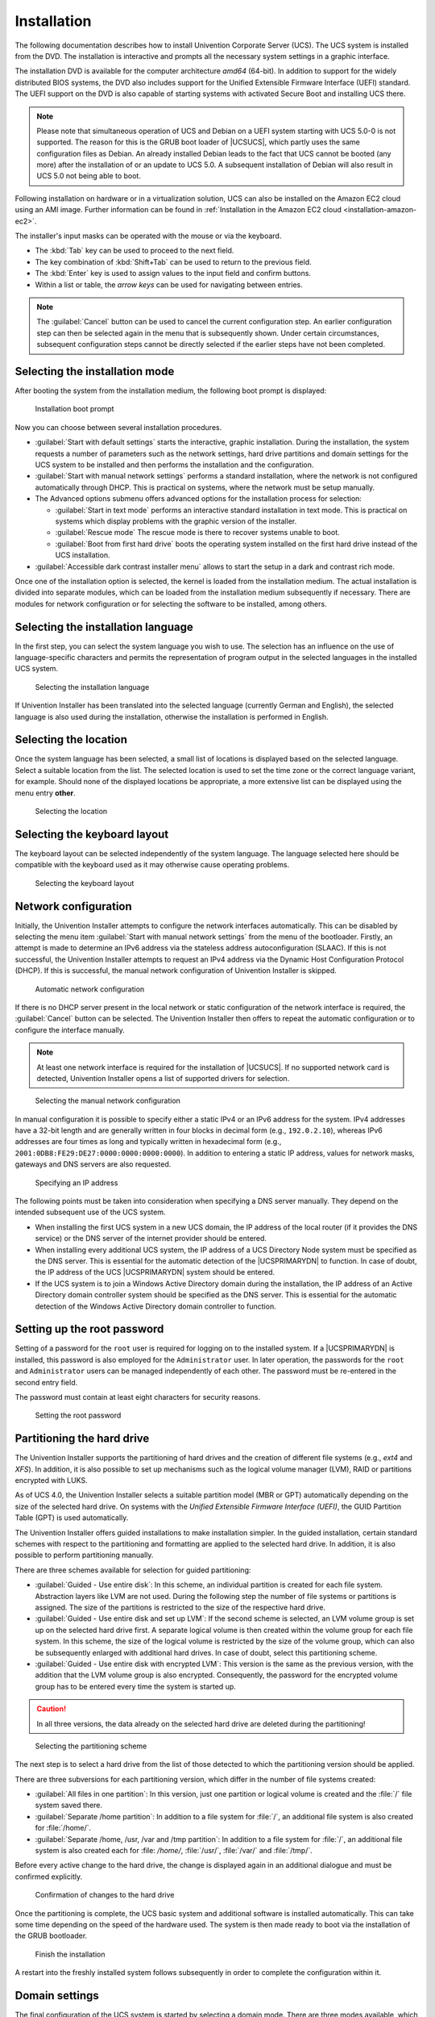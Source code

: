 .. _installation-chapter:

************
Installation
************

The following documentation describes how to install Univention Corporate Server
(UCS). The UCS system is installed from the DVD. The installation is interactive
and prompts all the necessary system settings in a graphic interface.

The installation DVD is available for the computer architecture *amd64*
(64-bit). In addition to support for the widely distributed BIOS systems, the
DVD also includes support for the Unified Extensible Firmware Interface (UEFI)
standard. The UEFI support on the DVD is also capable of starting systems with
activated Secure Boot and installing UCS there.

.. note::

   Please note that simultaneous operation of UCS and Debian on a UEFI
   system starting with UCS 5.0-0 is not supported. The reason for this
   is the GRUB boot loader of |UCSUCS|, which partly uses the same
   configuration files as Debian. An already installed Debian leads to
   the fact that UCS cannot be booted (any more) after the installation
   of or an update to UCS 5.0. A subsequent installation of Debian will
   also result in UCS 5.0 not being able to boot.

Following installation on hardware or in a virtualization solution, UCS can also
be installed on the Amazon EC2 cloud using an AMI image. Further information
can be found in :ref:`Installation in the Amazon EC2 cloud
<installation-amazon-ec2>`.

The installer's input masks can be operated with the mouse or via the keyboard.

* The :kbd:`Tab` key can be used to proceed to the next field.

* The key combination of :kbd:`Shift+Tab` can be used to return to the previous
  field.

* The :kbd:`Enter` key is used to assign values to the input field and confirm
  buttons.

* Within a list or table, the *arrow keys* can be used for navigating between
  entries.

.. note::

   The :guilabel:`Cancel` button can be used to cancel the current configuration
   step. An earlier configuration step can then be selected again in the menu
   that is subsequently shown. Under certain circumstances, subsequent
   configuration steps cannot be directly selected if the earlier steps have not
   been completed.

.. _installation-select-install-mode:

Selecting the installation mode
===============================

After booting the system from the installation medium, the following
boot prompt is displayed:

.. _installation-isolinux:

.. figure:: /images/installer-isolinux.*
   :alt: Installation boot prompt

   Installation boot prompt

Now you can choose between several installation procedures.

* :guilabel:`Start with default settings` starts the interactive, graphic
  installation. During the installation, the system requests a number of
  parameters such as the network settings, hard drive partitions and domain
  settings for the UCS system to be installed and then performs the installation
  and the configuration.

* :guilabel:`Start with manual network settings` performs a standard
  installation, where the network is not configured automatically through DHCP.
  This is practical on systems, where the network must be setup manually.

* The Advanced options submenu offers advanced options for the installation
  process for selection:

  * :guilabel:`Start in text mode` performs an interactive standard installation
    in text mode. This is practical on systems which display problems with the
    graphic version of the installer.

  * :guilabel:`Rescue mode` The rescue mode is there to recover systems unable
    to boot.

  * :guilabel:`Boot from first hard drive` boots the operating system installed
    on the first hard drive instead of the UCS installation.

* :guilabel:`Accessible dark contrast installer menu` allows to start the setup
  in a dark and contrast rich mode.

Once one of the installation option is selected, the kernel is loaded from the
installation medium. The actual installation is divided into separate modules,
which can be loaded from the installation medium subsequently if necessary.
There are modules for network configuration or for selecting the software to be
installed, among others.

.. _installation-select-installation-language:

Selecting the installation language
===================================

In the first step, you can select the system language you wish to use. The
selection has an influence on the use of language-specific characters and
permits the representation of program output in the selected languages in the
installed UCS system.

.. _installation-language-selection:

.. figure:: /images/installer-language.*
   :alt: Selecting the installation language

   Selecting the installation language

If Univention Installer has been translated into the selected language
(currently German and English), the selected language is also used during the
installation, otherwise the installation is performed in English.

.. _installation-select-location:

Selecting the location
======================

Once the system language has been selected, a small list of locations is
displayed based on the selected language. Select a suitable location from the
list. The selected location is used to set the time zone or the correct language
variant, for example. Should none of the displayed locations be appropriate, a
more extensive list can be displayed using the menu entry **other**.

.. _installation-location:

.. figure:: /images/installer-location.*
   :alt: Selecting the location

   Selecting the location

.. _installation-select-keyboard-layout:

Selecting the keyboard layout
=============================

The keyboard layout can be selected independently of the system language. The
language selected here should be compatible with the keyboard used as it may
otherwise cause operating problems.

.. _installation-keyboardselection:

.. figure:: /images/installer-keyboardselection.*
   :alt: Selecting the keyboard layout

   Selecting the keyboard layout

.. _installation-network-configuration:

Network configuration
=====================

Initially, the Univention Installer attempts to configure the network interfaces
automatically. This can be disabled by selecting the menu item :guilabel:`Start
with manual network settings` from the menu of the bootloader. Firstly, an
attempt is made to determine an IPv6 address via the stateless address
autoconfiguration (SLAAC). If this is not successful, the Univention Installer
attempts to request an IPv4 address via the Dynamic Host Configuration Protocol
(DHCP). If this is successful, the manual network configuration of Univention
Installer is skipped.

.. _installation-netcfg-dhcp:

.. figure:: /images/installer-netcfg-dhcp.*
   :alt: Automatic network configuration

   Automatic network configuration

If there is no DHCP server present in the local network or static configuration
of the network interface is required, the :guilabel:`Cancel` button can be
selected. The Univention Installer then offers to repeat the automatic
configuration or to configure the interface manually.

.. note::

   At least one network interface is required for the installation of
   |UCSUCS|. If no supported network card is detected, Univention
   Installer opens a list of supported drivers for selection.

.. _installation-netcfg-static:

.. figure:: /images/installer-netcfg-static.*
   :alt: Selecting the manual network configuration

   Selecting the manual network configuration

In manual configuration it is possible to specify either a static IPv4 or an
IPv6 address for the system. IPv4 addresses have a 32-bit length and are
generally written in four blocks in decimal form (e.g., ``192.0.2.10``), whereas
IPv6 addresses are four times as long and typically written in hexadecimal form
(e.g., ``2001:0DB8:FE29:DE27:0000:0000:0000:0000``). In addition to entering a
static IP address, values for network masks, gateways and DNS servers are also
requested.

.. _installation-netcfg-ip:

.. figure:: /images/installer-netcfg-ip.*
   :alt: Specifying an IP address

   Specifying an IP address

The following points must be taken into consideration when specifying a DNS
server manually. They depend on the intended subsequent use of the UCS system.

* When installing the first UCS system in a new UCS domain, the IP address of
  the local router (if it provides the DNS service) or the DNS server of the
  internet provider should be entered.

* When installing every additional UCS system, the IP address of a UCS Directory
  Node system must be specified as the DNS server. This is essential for the
  automatic detection of the |UCSPRIMARYDN| to function. In case of doubt, the
  IP address of the UCS |UCSPRIMARYDN| system should be entered.

* If the UCS system is to join a Windows Active Directory domain during the
  installation, the IP address of an Active Directory domain controller system
  should be specified as the DNS server. This is essential for the automatic
  detection of the Windows Active Directory domain controller to function.

.. _installation-rootpassword:

Setting up the root password
============================

Setting of a password for the ``root`` user is required for logging on to the
installed system. If a |UCSPRIMARYDN| is installed, this password is also
employed for the ``Administrator`` user. In later operation, the passwords for
the ``root`` and ``Administrator`` users can be managed independently of each
other. The password must be re-entered in the second entry field.

The password must contain at least eight characters for security reasons.

.. _installation-password:

.. figure:: /images/installer-password.*
   :alt: Setting the root password

   Setting the root password

.. _installation-partition-hard-drive:

Partitioning the hard drive
===========================

The Univention Installer supports the partitioning of hard drives and the
creation of different file systems (e.g., *ext4* and *XFS*). In addition, it is
also possible to set up mechanisms such as the logical volume manager (LVM),
RAID or partitions encrypted with LUKS.

As of UCS 4.0, the Univention Installer selects a suitable partition model (MBR
or GPT) automatically depending on the size of the selected hard drive. On
systems with the *Unified Extensible Firmware Interface (UEFI)*, the GUID
Partition Table (GPT) is used automatically.

The Univention Installer offers guided installations to make installation
simpler. In the guided installation, certain standard schemes with respect to
the partitioning and formatting are applied to the selected hard drive. In
addition, it is also possible to perform partitioning manually.

There are three schemes available for selection for guided partitioning:

* :guilabel:`Guided - Use entire disk`: In this scheme, an individual partition
  is created for each file system. Abstraction layers like LVM are not used.
  During the following step the number of file systems or partitions is assigned.
  The size of the partitions is restricted to the size of the respective hard
  drive.

* :guilabel:`Guided - Use entire disk and set up LVM`: If the second scheme is
  selected, an LVM volume group is set up on the selected hard drive first. A
  separate logical volume is then created within the volume group for each file
  system. In this scheme, the size of the logical volume is restricted by the
  size of the volume group, which can also be subsequently enlarged with
  additional hard drives. In case of doubt, select this partitioning scheme.

* :guilabel:`Guided - Use entire disk with encrypted LVM`: This version is the
  same as the previous version, with the addition that the LVM volume group is
  also encrypted. Consequently, the password for the encrypted volume group has
  to be entered every time the system is started up.

.. caution::

   In all three versions, the data already on the selected hard drive are
   deleted during the partitioning!

.. _installation-partman-selectguided:

.. figure:: /images/installer-partman-selectguided.*
   :alt: Selecting the partitioning scheme

   Selecting the partitioning scheme

The next step is to select a hard drive from the list of those detected to which
the partitioning version should be applied.

There are three subversions for each partitioning version, which differ in the
number of file systems created:

* :guilabel:`All files in one partition`: In this version, just one partition or
  logical volume is created and the :file:`/` file system saved there.

* :guilabel:`Separate /home partition`: In addition to a file system for
  :file:`/`, an additional file system is also created for :file:`/home/`.

* :guilabel:`Separate /home, /usr, /var and /tmp partition`: In addition to a
  file system for :file:`/`, an additional file system is also created each for
  :file: `/home/`, :file:`/usr/`, :file:`/var/` and :file:`/tmp/`.

Before every active change to the hard drive, the change is displayed again in
an additional dialogue and must be confirmed explicitly.

.. _installation-partman-writelvm:

.. figure:: /images/installer-partman-writelvm.*
   :alt: Confirmation of changes to the hard drive

   Confirmation of changes to the hard drive

Once the partitioning is complete, the UCS basic system and additional software
is installed automatically. This can take some time depending on the speed of
the hardware used. The system is then made ready to boot via the installation of
the GRUB bootloader.

.. _installation-reboot:

.. figure:: /images/installer-reboot.*
   :alt: Finish the installation

   Finish the installation

A restart into the freshly installed system follows subsequently in order to
complete the configuration within it.

.. _installation-domain-settings:

Domain settings
===============

The final configuration of the UCS system is started by selecting a domain mode.
There are three modes available, which influence the following configuration
steps:

* In the first mode, :guilabel:`Create a new UCS domain`, the first system in a
  new UCS domain is configured: a UCS system with the |UCSPRIMARYDN_e| system
  role. In the following configuration steps, the information required for
  setting up a new directory service, authentication service and DNS server are
  requested. A UCS domain can consist of one single or several UCS systems.
  Additional UCS systems can be added at a later point in time using the
  :guilabel:`Join an existing UCS domain` mode.

* :guilabel:`Join into an existing Active Directory domain`: This mode, in which
  UCS is operated as a member of an Active Directory domain, is suitable for
  expanding an Active Directory domain with applications available on the UCS
  platform. Apps installed on the UCS platform are then available for the users
  of the Active Directory domain to use. On selection of this mode, all the
  relevant information for the joining of the Active Directory domain is
  requested and the UCS system configured correspondingly.

* Selecting the :guilabel:`Join into an existing UCS domain` mode allows the UCS
  system to be configured to join an existing UCS domain. What UCS system role
  it is to take on in the domain is queried at a later stage.

.. _installation-domainrole:

.. figure:: /images/installer-domainrole.*
   :alt: Domain settings

   Domain settings

.. _installation-domain-settings-new-domain:

"Create a new UCS domain" mode
------------------------------

Once the :guilabel:`Create a new UCS domain` mode has been selected, an
*organization name*, an *email address*, a *fully qualified domain name* and an
*LDAP base* are requested in the following two steps.

Specification of an organization name is optional and it is used in the second
step to generate a domain name and the LDAP base automatically.

If a valid email address is specified, this is used to activate a personalized
license, which is required for the use of the Univention App Center. The license
is generated automatically and sent to the specified email address immediately.
The license can then be imported via the UMC module :guilabel:`Welcome!`
(:ref:`central-license`).

The name of the UCS system to be configured and the name of the DNS domain are
determined from the fully qualified domain name (hostname including domain
name) entered here. A suggestion is generated automatically from the
organization name entered in the previous step. It is recommended not to use a
publicly available DNS domain, as this can result in problems during the name
resolution.

A LDAP base needs to be specified for the initialization of the directory
service. A suggestion is also derived here automatically from the fully
qualified domain name. This value can usually be adopted without any changes.

.. _installation-newdomain:

.. figure:: /images/installer-hostname.*
   :alt: Specification of hostname and LDAP base

   Specification of hostname and LDAP base

.. _installation-domain-settings-ad-member:

"Join an existing Active Directory domain" mode
-----------------------------------------------

If the DNS server of an Active Directory domain was specified during the network
configuration, the name of the Active Directory domain controller is suggested
automatically in the **Active Directory account information** step. If the
suggestion is incorrect, the name of another Active Directory domain controller
or another Active Directory domain can be entered here.

The specification of an Active Directory account and the corresponding password
is required for joining the Active Directory domain. The user account must
possess the right to join new systems in the Active Directory domain.

In addition, a hostname must be entered for the UCS system to be configured. The
suggested hostname can be adopted or a new hostname entered. The domain name of
the computer is derived automatically from the domain DNS server. In some
scenarios (e.g., a public mail server) it can prove necessary to use a specific
fully qualified domain name. The UCS system will join the Active Directory
domain with the hostname specified here. Once set up, the domain name **cannot**
be changed again once the configuration is completed.

In a UCS domain, systems can be installed in different *system roles*. The first
UCS system, that joins an Active Directory domain, is automatically installed
with the |UCSPRIMARYDN| system role. If this mode is selected during
installation of additional UCS systems, the system role selection dialogue is
shown. The system roles are described within the following section.

.. _installation-adjoin:

.. figure:: /images/installer-adjoin.*
   :alt: Information on the Active directory domain

   Information on the Active directory domain

.. _installation-domain-settings-join-ucs-domain:

"Join an existing UCS domain domain" mode
-----------------------------------------

In a UCS domain, systems can be installed in different *system roles*. The first
system in a UCS domain is always installed with the |UCSPRIMARYDN| system role.
Additional UCS systems can join the domain at a later point in time and can be
configured with one of the following system roles.

:guilabel:`Backup Directory Node`
   The |UCSBACKUPDN| is the fallback system for the |UCSPRIMARYDN|. If the
   latter should fail, a |UCSBACKUPDN| can adopt the role of the |UCSPRIMARYDN|
   permanently. All the domain data and SSL security certificates are saved as
   read-only copies on servers with the |UCSBACKUPDN| role.

:guilabel:`Replica Directory Node`
   All the domain data are saved as read-only copies on servers with the
   |UCSREPLICADN| role. In contrast to the |UCSBACKUPDN|, however, not all
   security certificates are saved. As accesses to the services running on a
   |UCSREPLICADN| are performed against the local LDAP directory service,
   |UCSREPLICADN| systems are ideal for site servers and the distribution of
   high-load services.

:guilabel:`Managed Node`
   |UCSMANAGEDNODE| are server systems without a local LDAP directory service.
   Access to domain data here is performed via other servers in the domain. They
   are therefore suitable for services which do not require a local database for
   authentication, for example, such as print and file servers.

Once the UCS system role has been selected, further information on the domain
join is requested. If the domain join is not intended to occur automatically
during the installation, the :guilabel:`Start join at the end of the
installation` option can be disabled. If the correct DNS server was selected
during the network configuration, Univention Installer can determine the name of
the |UCSPRIMARYDN| system automatically. If the decision is taken to join
another UCS domain, the :guilabel:`Search Primary Directory Node in DNS` option
can be disabled and the fully qualified domain name of the preferred
|UCSPRIMARYDN| entered in the input field below. The access information required
for the domain join must be entered in the :guilabel:`Administrator account` and
:guilabel:`Administrator password` input fields.

.. _installation-join:

.. figure:: /images/installer-join.*
   :alt: Information on the domain join

   Information on the domain join

In addition, a hostname must be entered for the UCS system to be configured in
the next step. The suggested hostname can be adopted or a new hostname entered.
The domain name of the computer is derived automatically from the domain DNS
server. In some scenarios (e.g., a public mail server) it can prove necessary to
use a certain fully qualified domain name. Once set up, the domain name
**cannot** be changed again once the configuration is completed.

.. _installation-confirm-settings:

Confirming the settings
=======================

This dialogue shows the major settings that were made. If all the settings are
correct, the :guilabel:`CONFIGURE SYSTEM` button can be used to start the
configuration of the UCS system, see :numref:`installation-overview`.

The :guilabel:`Update system after installation` option allows the automatic
installation of available Errata updates. In addition, all patch level updates
and Errata updates available are installed on a |UCSPRIMARYDN|. On all other
system roles, all the patch level updates are set up to the installation status
of the |UCSPRIMARYDN|. (You need to sign in to the |UCSPRIMARYDN| to check the
installation status. This is done using the login data specified in the join
options).

.. _installation-overview:

.. figure:: /images/installer-overview.*
   :alt: Installation overview

   Installation overview

During the configuration, a progress bar displays the progress of the
installation.

The installation protocol of the Univention Installer is saved in the following
files:

* :file:`/var/log/installer/syslog`

* :file:`/var/log/univention/management-console-module-setup.log`

Completion of the configuration must be confirmed with the :guilabel:`CONFIGURE
SYSTEM` button. The UCS system is then prepared for the first full booting
procedure and restarted.

The system will then boot from the hard drive. Following the boot procedure, the
``root`` and ``Administrator`` users can sign in to the UCS portal page (see
:ref:`central-general`), which can be reached under the IP address set during
the installation or the hostname.

If the computer was installed as the first system in the UCS domain
(|UCSPRIMARYDN|), the license can now be imported (see :ref:`central-license`).

.. _installation-troubleshooting-installation-problems:

Troubleshooting for installation problems
=========================================

Information on possible installation problems can be found in the `Univention
Knowledge base <https://help.univention.com/c/knowledge-base/supported/48>`_ in
the subitem *Installation*.

.. _installation-textmode:

Installation in text mode
=========================

On systems that showed a problem with the graphic variant of Univention
Installer, the installation may be also started in text mode. To achieve this,
in the DVD boot menu :guilabel:`Advanced options` the entry :guilabel:`Install
in text mode` has to be selected.

During installation in text mode Univention Installer shows the same information
and asks for the same settings. After partitioning the hard drive, the system is
prepared for the first boot and finally restarted.

After restart the configuration may be resumed by using a web browser. The URL
``https://SERVER-IP-ADDRESS`` or ``http://SERVER-IP-ADDRESS`` has to be opened
within the browser (HTTPS is recommended). After loading the URL a login as user
``root`` is required.

The configuration process asks for location and network setting and then resumes
with the same steps as the graphic variant of the installation, see
:ref:`installation-domain-settings`.

.. _installation-amazon-ec2:

Installation in the Amazon EC2 cloud
====================================

Univention provides an Amazon Machine Image (AMI) for the Amazon EC2
cloud for UCS. This generic image for all UCS system roles is used to
derive an individual instance which can be configured via |UCSUMC| modules
(domain name, software selection, etc.).

The process for setting up a UCS instance based on Amazon EC2 is documented in
the `Amazon EC2 Quickstart in the Univention Wiki
<https://wiki.univention.de/index.php?title=Amazon_EC2_Quickstart>`_.

.. _installation-vmware:

Installation in VMware
======================

If UCS is installed as a guest in VMware, the :menuselection:`Linux --> Other
Linux system` option must be selected as the :guilabel:`Guest
operating system` (UCS is based on Debian but the templates for
Debian cannot be used).

The Linux kernel used in UCS includes all the support drivers necessary for
operation in VMware (:file:`vmw_balloon`, :file:`vmw_pvsci`, :file:`vmw_vmci`,
:file:`vmwgfx` and :file:`vmxnet3`).

The open source version of the VMware Tools (Open VM Tools) is delivered with
UCS. The tools can be installed using the ``open-vm-tools`` package (they are
not required but do, for example, allow synchronization of the time on the
virtualization server with the guest system).

.. _installation-docker:

Installation as Docker image
============================

Univention provides UCS as Docker images in the `Docker Hub
<https://hub.docker.com/u/univention/>`_. The description of the Docker images
explains how they can be configured.

In a standard installation, the Docker images are used in a network that cannot
be reached directly from outside the server. If multiple Docker images are used
and they are executed on different Docker servers, a Software Defined Network or
a VPN solution should be used.

.. _installation-xenserver:

Installation in Citrix XenServer
================================

The process for setting up a UCS instance in Citrix XenServer is documented in
`Citrix XenServer in Univention Wiki
<https://wiki.univention.de/index.php?title=Citrix_Xen_Server>`_.
